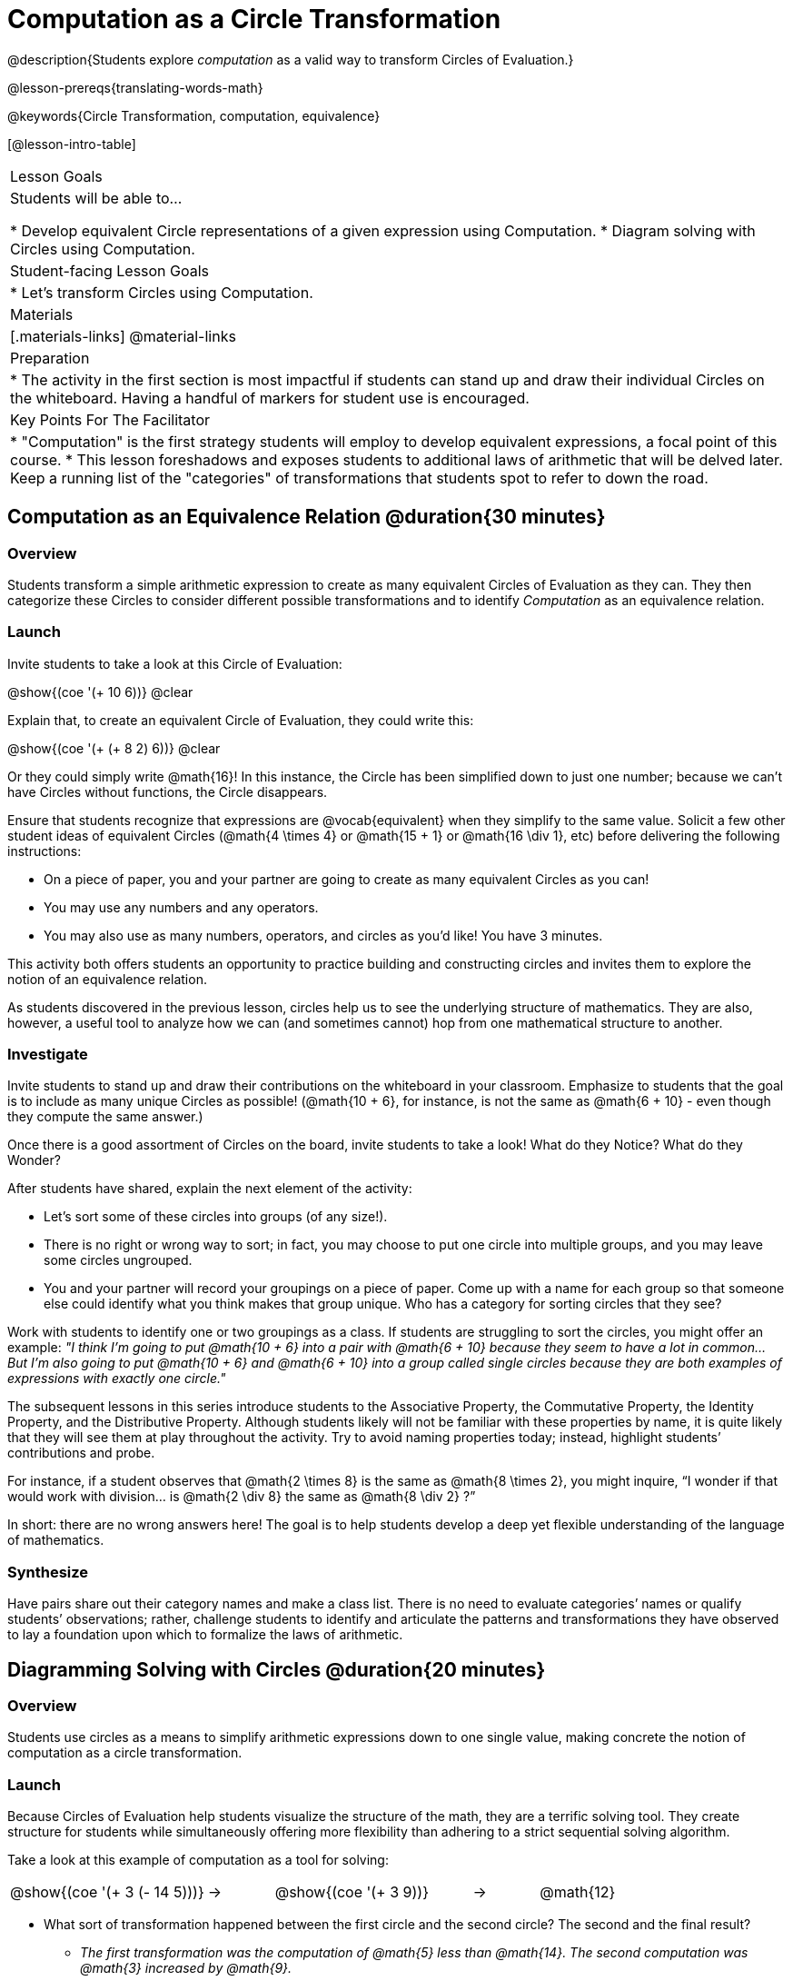 = Computation as a Circle Transformation

@description{Students explore _computation_ as a valid way to transform Circles of Evaluation.}

@lesson-prereqs{translating-words-math}

@keywords{Circle Transformation, computation, equivalence}

[@lesson-intro-table]
|===

| Lesson Goals
| Students will be able to...

* Develop equivalent Circle representations of a given expression using Computation.
* Diagram solving with Circles using Computation.


| Student-facing Lesson Goals
|

* Let's transform Circles using Computation.


| Materials
|[.materials-links]
@material-links

| Preparation
|
* The activity in the first section is most impactful if students can stand up and draw their individual Circles on the whiteboard. Having a handful of markers for student use is encouraged.

| Key Points For The Facilitator
|
* "Computation" is the first strategy students will employ to develop equivalent expressions, a focal point of this course.
* This lesson foreshadows and exposes students to additional laws of arithmetic that will be delved later. Keep a running list of the "categories" of transformations that students spot to refer to down the road.
|===

== Computation as an Equivalence Relation @duration{30 minutes}

=== Overview

Students transform a simple arithmetic expression to create as many equivalent Circles of Evaluation as they can. They then categorize these Circles to consider different possible transformations and to identify _Computation_ as an equivalence relation.


=== Launch

Invite students to take a look at this Circle of Evaluation:

[.centered-image]
@show{(coe '(+ 10 6))}
@clear

Explain that, to create an equivalent Circle of Evaluation, they could write this:

[.centered-image]
@show{(coe '(+ (+ 8 2) 6))}
@clear

Or they could simply write @math{16}! In this instance, the Circle has been simplified down to just one number; because we can't have Circles without functions, the Circle disappears.

Ensure that students recognize that expressions are @vocab{equivalent} when they simplify to the same value. Solicit a few other student ideas of equivalent Circles (@math{4  \times 4} or @math{15 + 1} or @math{16 \div 1}, etc) before delivering the following instructions:

[.lesson-instruction]
- On a piece of paper, you and your partner are going to create as many equivalent Circles as you can!
- You may use any numbers and any operators.
- You may also use as many numbers, operators, and circles as you’d like! You have 3 minutes.

This activity both offers students an opportunity to practice building and constructing circles and invites them to explore the notion of an equivalence relation.

As students discovered in the previous lesson, circles help us to see the underlying structure of mathematics. They are also, however, a useful tool to analyze how we can (and sometimes cannot) hop from one mathematical structure to another.


=== Investigate

Invite students to stand up and draw their contributions on the whiteboard in your classroom. Emphasize to students that the goal is to include as many unique Circles as possible! (@math{10 + 6}, for instance, is not the same as @math{6 + 10} - even though they compute the same answer.)

Once there is a good assortment of Circles on the board, invite students to take a look! What do they Notice? What do they Wonder?

//NOTICE & WONDER PEDAGOGY BOX//

After students have shared, explain the next element of the activity:

[.lesson-instruction]
- Let’s sort some of these circles into groups (of any size!).
- There is no right or wrong way to sort; in fact, you may choose to put one circle into multiple groups, and you may leave some circles ungrouped.
- You and your partner will record your groupings on a piece of paper. Come up with a name for each group so that someone else could identify what you think makes that group unique.
Who has a category for sorting circles that they see?

Work with students to identify one or two groupings as a class. If students are struggling to sort the circles, you might offer an example: _"I think I’m going to put @math{10 + 6} into a pair with @math{6 + 10} because they seem to have a lot in common... But I’m also going to put @math{10 + 6} and @math{6 + 10} into a group called single circles because they are both examples of expressions with exactly one circle."_

The subsequent lessons in this series introduce students to the Associative Property, the Commutative Property, the Identity Property, and the Distributive Property. Although students likely will not be familiar with these properties by name, it is quite likely that they will see them at play throughout the activity. Try to avoid naming properties today; instead, highlight students’ contributions and probe.

For instance, if a student observes that @math{2 \times 8} is the same as @math{8 \times 2}, you might inquire, “I wonder if that would work with division… is @math{2 \div 8} the same as @math{8 \div 2} ?”

In short: there are no wrong answers here! The goal is to help students develop a deep yet flexible understanding of the language of mathematics.



=== Synthesize

Have pairs share out their category names and make a class list. There is no need to evaluate categories’ names or qualify students’ observations; rather, challenge students to identify and articulate the patterns and transformations they have observed to lay a foundation upon which to formalize the laws of arithmetic.


== Diagramming Solving with Circles @duration{20 minutes}

=== Overview
Students use circles as a means to simplify arithmetic expressions down to one single value, making concrete the notion of computation as a circle transformation.

=== Launch

Because Circles of Evaluation help students visualize the structure of the math, they are a terrific solving tool. They create structure for students while simultaneously offering more flexibility than adhering to a strict sequential solving algorithm.

[.lesson-instruction]
--
Take a look at this example of computation as a tool for solving:

[.embedded, cols="^.^3,^.^1,^.^3,^.^1,^.^3", grid="none", stripes="none" frame="none"]
|===
| @show{(coe '(+ 3 (- 14 5)))} | &rarr; | @show{(coe '(+ 3 9))} | &rarr; | @math{12}
|===


- What sort of transformation happened between the first circle and the second circle? The second and the final result?
** _The first transformation was the computation of @math{5} less than @math{14}. The second computation was @math{3} increased by @math{9}._

Now take a look at this example:


[.embedded, cols="^.^3,^.^1,^.^3,^.^1,^.^3", grid="none", stripes="none" frame="none"]
|===
| @show{(coe '(+ (- 10 8) (* 3 6)))} | &rarr; | @show{(coe '(+ 2 18))} | &rarr; | @math{20}
|===

- Does the order in which we transform the two inner circles (above) matter?  Why or why not?
** _No, the order does not matter! We could solve the circle on the left first, or the circle on the right._

--


=== Investigate


[.lesson-instruction]
- Use what you’ve learned about circles to complete Computation as a Circle Transformation.
- Optional: On Computation as a Circle Transformation - Challenge, fill in blanks that contain addends, factors, divisors, etc, rather than just solutions.


=== Synthesize

// Need some synthesize questions that will link the two sections of the lesson together and that maybe will also foreshadow things to come? //


== Are They Equivalent? @duration{20 minutes}

=== Overview

Throughout this course, students will play two games: "Are They Equivalent?" and "Which One Doesn't Belong?" Students will demonstrate their understanding of computation as an equivalence relation as they play these games.

=== Launch

Explain to students that they are going to learn two different games - "Are They Equivalent?" and "Which One Doesn't Belong?"

|===
|
@span{.title}{Pedagogy Note: Developing a Relational View of the Equal Sign}
These activities are designed to help students develop a _relational view_ of the equal sign. Students often interpret the equal sign to mean "get the answer." This is an _operational_ view of the equal sign. Students with an operational view of the equal sign often solve solve 8 + 4 = ? +5 incorrectly, as either 12 or 17. Decades of research suggest that helping students to develop a relational view of the equal sign - it means "the same as" - is critical for developing algebraic thinking.
|===

[.lesson-instruction]
- Let's play a round of "Are They Equivalent?"
- Look at these two Circles. Are they equivalent?
- Now try it on your own!

=== Investigate

"Which One Doesn't Belong"

=== Synthesize
